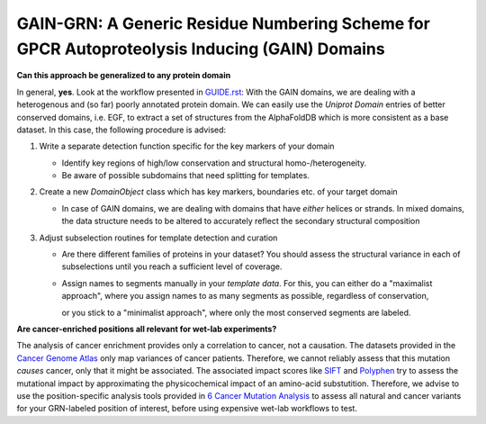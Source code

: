 GAIN-GRN: A Generic Residue Numbering Scheme for GPCR Autoproteolysis Inducing (GAIN) Domains
===================================================================================

**Can this approach be generalized to any protein domain**

In general, **yes**. Look at the workflow presented in `GUIDE.rst <GUIDE.rst>`_: With the GAIN domains, we are dealing with a heterogenous and (so far) poorly annotated protein domain. We can easily
use the *Uniprot Domain* entries of better conserved domains, i.e. EGF, to extract a set of structures from the AlphaFoldDB which is more consistent as a base dataset. In this case, the following procedure is advised:

1. Write a separate detection function specific for the key markers of your domain

   - Identify key regions of high/low conservation and structural homo-/heterogeneity.
   
   - Be aware of possible subdomains that need splitting for templates.

2. Create a new *DomainObject* class which has key markers, boundaries etc. of your target domain

   - In case of GAIN domains, we are dealing with domains that have *either* helices or strands. In mixed domains, the data structure needs to be altered to accurately reflect the secondary structural composition

3. Adjust subselection routines for template detection and curation
   
   - Are there different families of proteins in your dataset? You should assess the structural variance in each of subselections until you reach a sufficient level of coverage.

   - Assign names to segments manually in your *template data*. For this, you can either do a "maximalist approach", where you assign names to as many segments as possible, regardless of conservation, 
     
     or you stick to a "minimalist approach", where only the most conserved segments are labeled.

**Are cancer-enriched positions all relevant for wet-lab experiments?**

The analysis of cancer enrichment provides only a correlation to cancer, not a causation. The datasets provided in the `Cancer Genome Atlas <https://portal.gdc.cancer.gov>`_ only map variances of cancer 
patients. Therefore, we cannot reliably assess that this mutation *causes* cancer, only that it might be associated. The associated impact scores like `SIFT <https://www.ncbi.nlm.nih.gov/pmc/articles/PMC168916>`_
and `Polyphen <getetics.bwh.harvard.edu/pph2/>`_ try to assess the mutational impact by approximating the physicochemical impact of an amino-acid substutition. Therefore, we advise to use the position-specific
analysis tools provided in `6 Cancer Mutation Analysis <https://github.com/FloSeu/GAIN-GRN/blob/main/gaingrn/6_cancer_analysis.ipynb>`_ to assess all natural and cancer variants for your GRN-labeled position of interest, 
before using expensive wet-lab workflows to test.